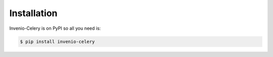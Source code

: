 Installation
============

Invenio-Celery is on PyPI so all you need is:

.. code-block:: console

   $ pip install invenio-celery
